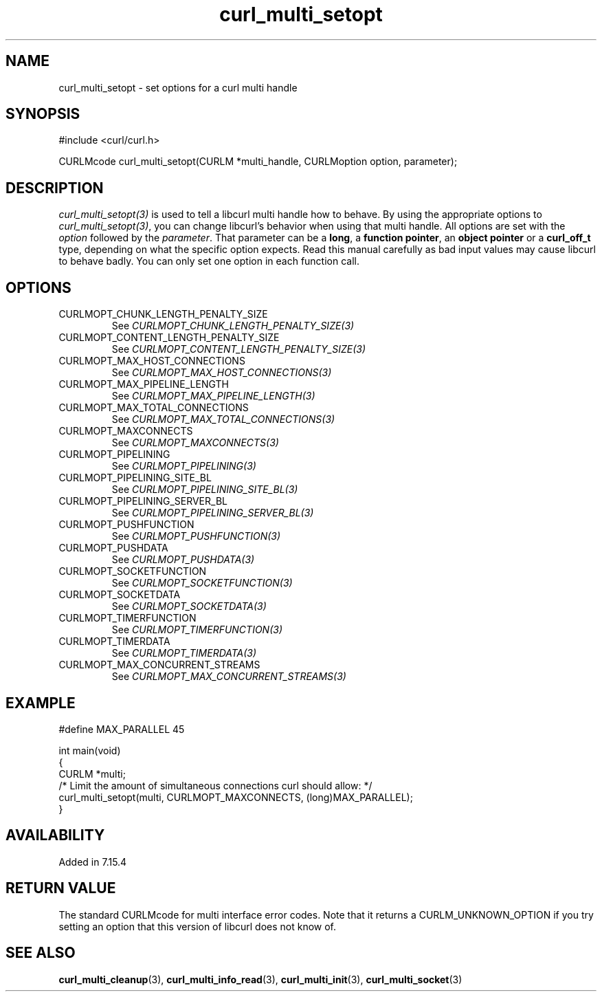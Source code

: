 .\" **************************************************************************
.\" *                                  _   _ ____  _
.\" *  Project                     ___| | | |  _ \| |
.\" *                             / __| | | | |_) | |
.\" *                            | (__| |_| |  _ <| |___
.\" *                             \___|\___/|_| \_\_____|
.\" *
.\" * Copyright (C) Daniel Stenberg, <daniel@haxx.se>, et al.
.\" *
.\" * This software is licensed as described in the file COPYING, which
.\" * you should have received as part of this distribution. The terms
.\" * are also available at https://curl.se/docs/copyright.html.
.\" *
.\" * You may opt to use, copy, modify, merge, publish, distribute and/or sell
.\" * copies of the Software, and permit persons to whom the Software is
.\" * furnished to do so, under the terms of the COPYING file.
.\" *
.\" * This software is distributed on an "AS IS" basis, WITHOUT WARRANTY OF ANY
.\" * KIND, either express or implied.
.\" *
.\" * SPDX-License-Identifier: curl
.\" *
.\" **************************************************************************
.TH curl_multi_setopt 3 "December 04, 2023" "libcurl 8.5.0" "libcurl"

.SH NAME
curl_multi_setopt \- set options for a curl multi handle
.SH SYNOPSIS
.nf
#include <curl/curl.h>

CURLMcode curl_multi_setopt(CURLM *multi_handle, CURLMoption option, parameter);
.fi
.SH DESCRIPTION
\fIcurl_multi_setopt(3)\fP is used to tell a libcurl multi handle how to
behave. By using the appropriate options to \fIcurl_multi_setopt(3)\fP, you
can change libcurl's behavior when using that multi handle. All options are
set with the \fIoption\fP followed by the \fIparameter\fP. That parameter can
be a \fBlong\fP, a \fBfunction pointer\fP, an \fBobject pointer\fP or a
\fBcurl_off_t\fP type, depending on what the specific option expects. Read
this manual carefully as bad input values may cause libcurl to behave
badly. You can only set one option in each function call.

.SH OPTIONS
.IP CURLMOPT_CHUNK_LENGTH_PENALTY_SIZE
See \fICURLMOPT_CHUNK_LENGTH_PENALTY_SIZE(3)\fP
.IP CURLMOPT_CONTENT_LENGTH_PENALTY_SIZE
See \fICURLMOPT_CONTENT_LENGTH_PENALTY_SIZE(3)\fP
.IP CURLMOPT_MAX_HOST_CONNECTIONS
See \fICURLMOPT_MAX_HOST_CONNECTIONS(3)\fP
.IP CURLMOPT_MAX_PIPELINE_LENGTH
See \fICURLMOPT_MAX_PIPELINE_LENGTH(3)\fP
.IP CURLMOPT_MAX_TOTAL_CONNECTIONS
See \fICURLMOPT_MAX_TOTAL_CONNECTIONS(3)\fP
.IP CURLMOPT_MAXCONNECTS
See \fICURLMOPT_MAXCONNECTS(3)\fP
.IP CURLMOPT_PIPELINING
See \fICURLMOPT_PIPELINING(3)\fP
.IP CURLMOPT_PIPELINING_SITE_BL
See \fICURLMOPT_PIPELINING_SITE_BL(3)\fP
.IP CURLMOPT_PIPELINING_SERVER_BL
See \fICURLMOPT_PIPELINING_SERVER_BL(3)\fP
.IP CURLMOPT_PUSHFUNCTION
See \fICURLMOPT_PUSHFUNCTION(3)\fP
.IP CURLMOPT_PUSHDATA
See \fICURLMOPT_PUSHDATA(3)\fP
.IP CURLMOPT_SOCKETFUNCTION
See \fICURLMOPT_SOCKETFUNCTION(3)\fP
.IP CURLMOPT_SOCKETDATA
See \fICURLMOPT_SOCKETDATA(3)\fP
.IP CURLMOPT_TIMERFUNCTION
See \fICURLMOPT_TIMERFUNCTION(3)\fP
.IP CURLMOPT_TIMERDATA
See \fICURLMOPT_TIMERDATA(3)\fP
.IP CURLMOPT_MAX_CONCURRENT_STREAMS
See \fICURLMOPT_MAX_CONCURRENT_STREAMS(3)\fP
.SH EXAMPLE
.nf

#define MAX_PARALLEL 45

int main(void)
{
  CURLM *multi;
  /* Limit the amount of simultaneous connections curl should allow: */
  curl_multi_setopt(multi, CURLMOPT_MAXCONNECTS, (long)MAX_PARALLEL);
}
.fi
.SH AVAILABILITY
Added in 7.15.4
.SH RETURN VALUE
The standard CURLMcode for multi interface error codes. Note that it returns a
CURLM_UNKNOWN_OPTION if you try setting an option that this version of libcurl
does not know of.
.SH "SEE ALSO"
.BR curl_multi_cleanup (3),
.BR curl_multi_info_read (3),
.BR curl_multi_init (3),
.BR curl_multi_socket (3)
